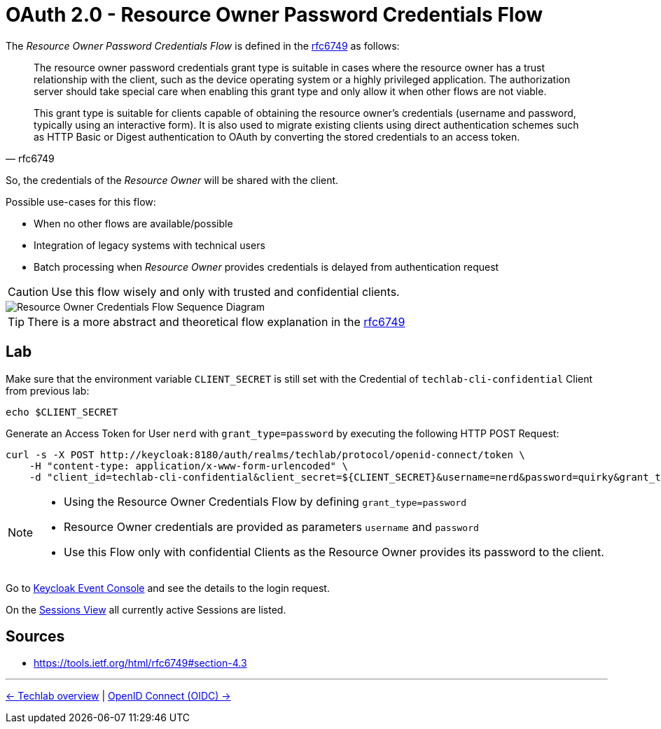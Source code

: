 = OAuth 2.0 - Resource Owner Password Credentials Flow

The _Resource Owner Password Credentials Flow_ is defined in the link:https://tools.ietf.org/html/rfc6749#section-4.3[rfc6749] as follows:

[quote, rfc6749]
____
The resource owner password credentials grant type is suitable in cases where the resource owner has a trust relationship with the client, such as the device operating system or a highly privileged application. The authorization server should take special care when enabling this grant type and only allow it when other flows are not viable.

This grant type is suitable for clients capable of obtaining the resource owner's credentials (username and password, typically using an interactive form). It is also used to migrate existing clients using direct authentication schemes such as HTTP Basic or Digest authentication to OAuth by converting the stored credentials to an access token.
____

So, the credentials of the _Resource Owner_ will be shared with the client. 

Possible use-cases for this flow:

* When no other flows are available/possible
* Integration of legacy systems with technical users
* Batch processing when _Resource Owner_ provides credentials is delayed from authentication request

[CAUTION]
====
Use this flow wisely and only with trusted and confidential clients.
====

image::../images/ResourceOwnerGrantType.svg[Resource Owner Credentials Flow Sequence Diagram]

[TIP]
====
There is a more abstract and theoretical flow explanation in the link:https://tools.ietf.org/html/rfc6749#section-4.3[rfc6749]
====

== Lab

Make sure that the environment variable `CLIENT_SECRET` is still set with the Credential of `techlab-cli-confidential` Client from previous lab:

[source,bash]
----
echo $CLIENT_SECRET
----


Generate an Access Token for User `nerd` with `grant_type=password` by executing the following HTTP POST Request:

[source,bash]
----
curl -s -X POST http://keycloak:8180/auth/realms/techlab/protocol/openid-connect/token \
    -H "content-type: application/x-www-form-urlencoded" \
    -d "client_id=techlab-cli-confidential&client_secret=${CLIENT_SECRET}&username=nerd&password=quirky&grant_type=password" | jq
----

[NOTE]
====
* Using the Resource Owner Credentials Flow by defining `grant_type=password`
* Resource Owner credentials are provided as parameters `username` and `password`
* Use this Flow only with confidential Clients as the Resource Owner provides its password to the client.
====

Go to http://keycloak:8180/auth/admin/master/console/#/realms/techlab/events[Keycloak Event Console] and see the details to the login request.

On the http://keycloak:8180/auth/admin/master/console/#/realms/techlab/sessions/realm[Sessions View] all currently active Sessions are listed.


== Sources

* https://tools.ietf.org/html/rfc6749#section-4.3

'''
[.text-right]
link:../README.adoc[<- Techlab overview] | 
link:./03_openidconnect.adoc[OpenID Connect (OIDC) ->]
